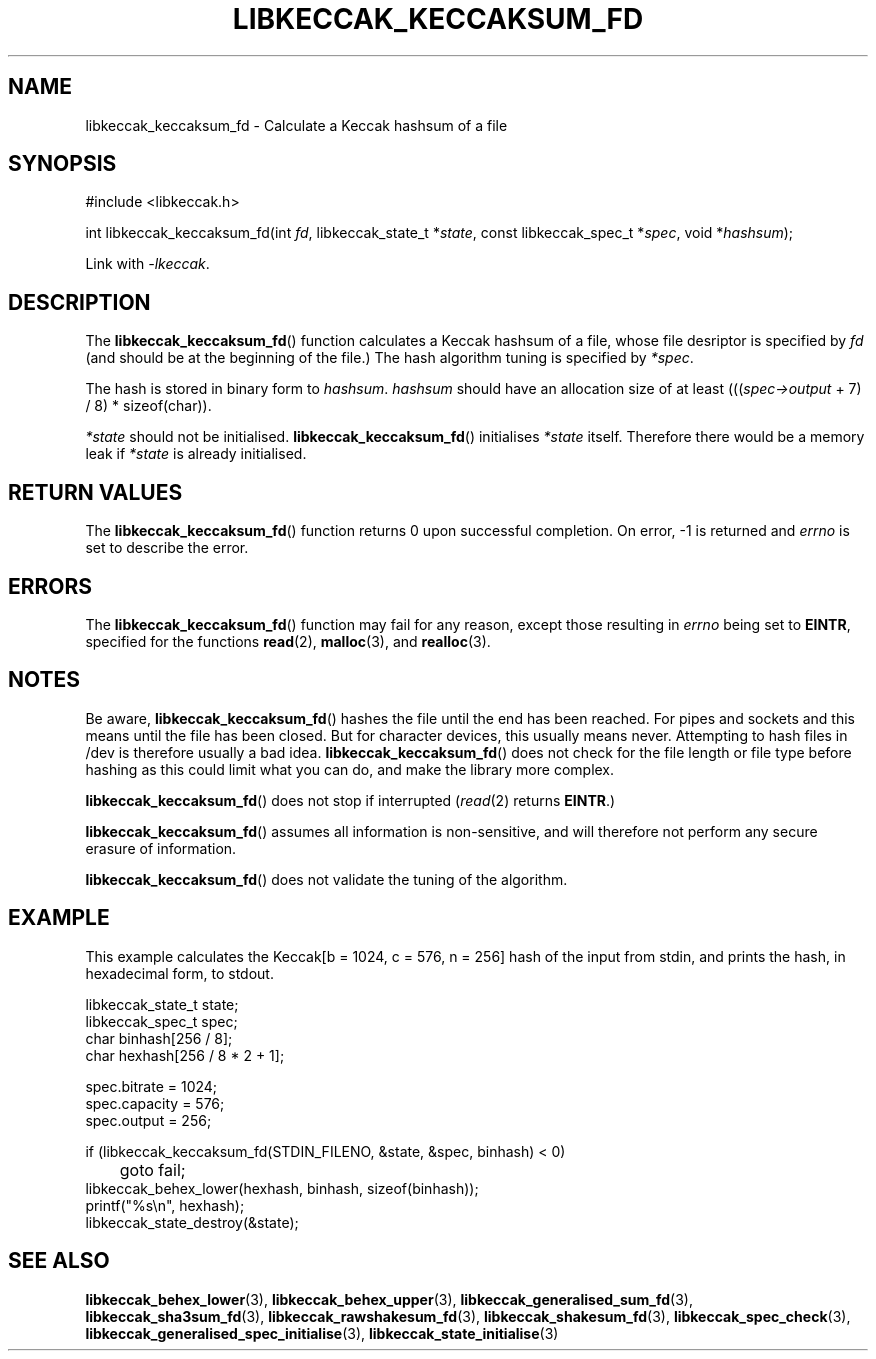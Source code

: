 .TH LIBKECCAK_KECCAKSUM_FD 3 LIBKECCAK
.SH NAME
libkeccak_keccaksum_fd - Calculate a Keccak hashsum of a file
.SH SYNOPSIS
.nf
#include <libkeccak.h>

int libkeccak_keccaksum_fd(int \fIfd\fP, libkeccak_state_t *\fIstate\fP, const libkeccak_spec_t *\fIspec\fP, void *\fIhashsum\fP);
.fi
.PP
Link with
.IR -lkeccak .
.SH DESCRIPTION
The
.BR libkeccak_keccaksum_fd ()
function calculates a Keccak hashsum of a file, whose file
desriptor is specified by
.I fd
(and should be at the beginning of the file.) The hash
algorithm tuning is specified by
.IR *spec .
.PP
The hash is stored in binary form to
.IR hashsum .
.I hashsum
should have an allocation size of at least
.RI ((( spec->output
+ 7) / 8) * sizeof(char)).
.PP
.I *state
should not be initialised.
.BR libkeccak_keccaksum_fd ()
initialises
.I *state
itself. Therefore there would be a memory leak if
.I *state
is already initialised.
.SH RETURN VALUES
The
.BR libkeccak_keccaksum_fd ()
function returns 0 upon successful completion.
On error, -1 is returned and
.I errno
is set to describe the error.
.SH ERRORS
The
.BR libkeccak_keccaksum_fd ()
function may fail for any reason, except those resulting
in
.I errno
being set to
.BR EINTR ,
specified for the functions
.BR read (2),
.BR malloc (3),
and
.BR realloc (3).
.SH NOTES
Be aware,
.BR libkeccak_keccaksum_fd ()
hashes the file until the end has been reached. For pipes
and sockets and this means until the file has been closed.
But for character devices, this usually means never.
Attempting to hash files in /dev is therefore usually a
bad idea.
.BR libkeccak_keccaksum_fd ()
does not check for the file length or file type before
hashing as this could limit what you can do, and make
the library more complex.
.PP
.BR libkeccak_keccaksum_fd ()
does not stop if interrupted
.RI ( read (2)
returns
.BR EINTR .)
.PP
.BR libkeccak_keccaksum_fd ()
assumes all information is non-sensitive, and will
therefore not perform any secure erasure of information.
.PP
.BR libkeccak_keccaksum_fd ()
does not validate the tuning of the algorithm.
.SH EXAMPLE
This example calculates the Keccak[b = 1024, c = 576, n = 256]
hash of the input from stdin, and prints the hash, in hexadecimal
form, to stdout.
.LP
.nf
libkeccak_state_t state;
libkeccak_spec_t spec;
char binhash[256 / 8];
char hexhash[256 / 8 * 2 + 1];

spec.bitrate = 1024;
spec.capacity = 576;
spec.output = 256;

if (libkeccak_keccaksum_fd(STDIN_FILENO, &state, &spec, binhash) < 0)
	goto fail;
libkeccak_behex_lower(hexhash, binhash, sizeof(binhash));
printf(\(dq%s\en\(dq, hexhash);
libkeccak_state_destroy(&state);
.fi
.SH SEE ALSO
.BR libkeccak_behex_lower (3),
.BR libkeccak_behex_upper (3),
.BR libkeccak_generalised_sum_fd (3),
.BR libkeccak_sha3sum_fd (3),
.BR libkeccak_rawshakesum_fd (3),
.BR libkeccak_shakesum_fd (3),
.BR libkeccak_spec_check (3),
.BR libkeccak_generalised_spec_initialise (3),
.BR libkeccak_state_initialise (3)
